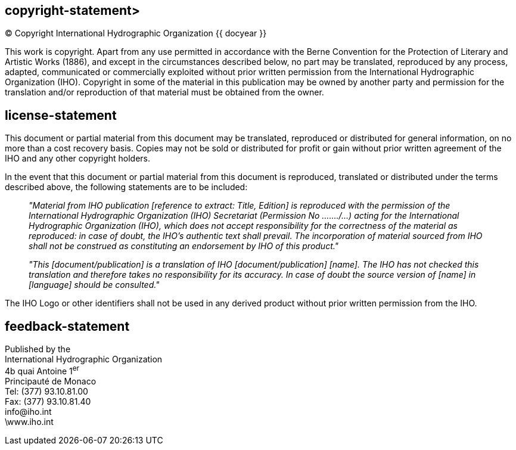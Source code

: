 == copyright-statement>
=== {blank}
[align="center"]
© Copyright International Hydrographic Organization {{ docyear }}

This work is copyright. Apart from any use permitted in accordance with the Berne Convention for the Protection of Literary and Artistic Works (1886), and except in the circumstances described below, no part may be translated, reproduced by any process, adapted, communicated or commercially exploited without prior written permission from the International Hydrographic Organization (IHO). Copyright in some of the material in this publication may be owned by another party and permission for the translation and/or reproduction of that material must be obtained from the owner.

== license-statement
=== {blank}
This document or partial material from this document may be translated, reproduced or distributed for general information, on no more than a cost recovery basis. Copies may not be sold or distributed for profit or gain without prior written agreement of the IHO and any other copyright holders.

In the event that this document or partial material from this document is reproduced, translated or distributed under the terms described above, the following statements are to be included:

____
_"Material from IHO publication [reference to extract: Title, Edition] is reproduced with the permission of the International Hydrographic Organization (IHO) Secretariat (Permission No ……./…) acting for the International Hydrographic Organization (IHO), which does not accept responsibility for the correctness of the material as reproduced: in case of doubt, the IHO's authentic text shall prevail. The incorporation of material sourced from IHO shall not be construed as constituting an endorsement by IHO of this product."_

_"This [document/publication] is a translation of IHO [document/publication] [name]. The IHO has not checked this translation and therefore takes no responsibility for its accuracy. In case of doubt the source version of [name] in [language] should be consulted."_
____

The IHO Logo or other identifiers shall not be used in any derived product without prior written permission from the IHO.

== feedback-statement
Published by the +
International Hydrographic Organization +
4b quai Antoine 1^er^ +
Principauté de Monaco +
Tel: (377) 93.10.81.00 +
Fax: (377) 93.10.81.40 +
\info@iho.int +
\www.iho.int +

